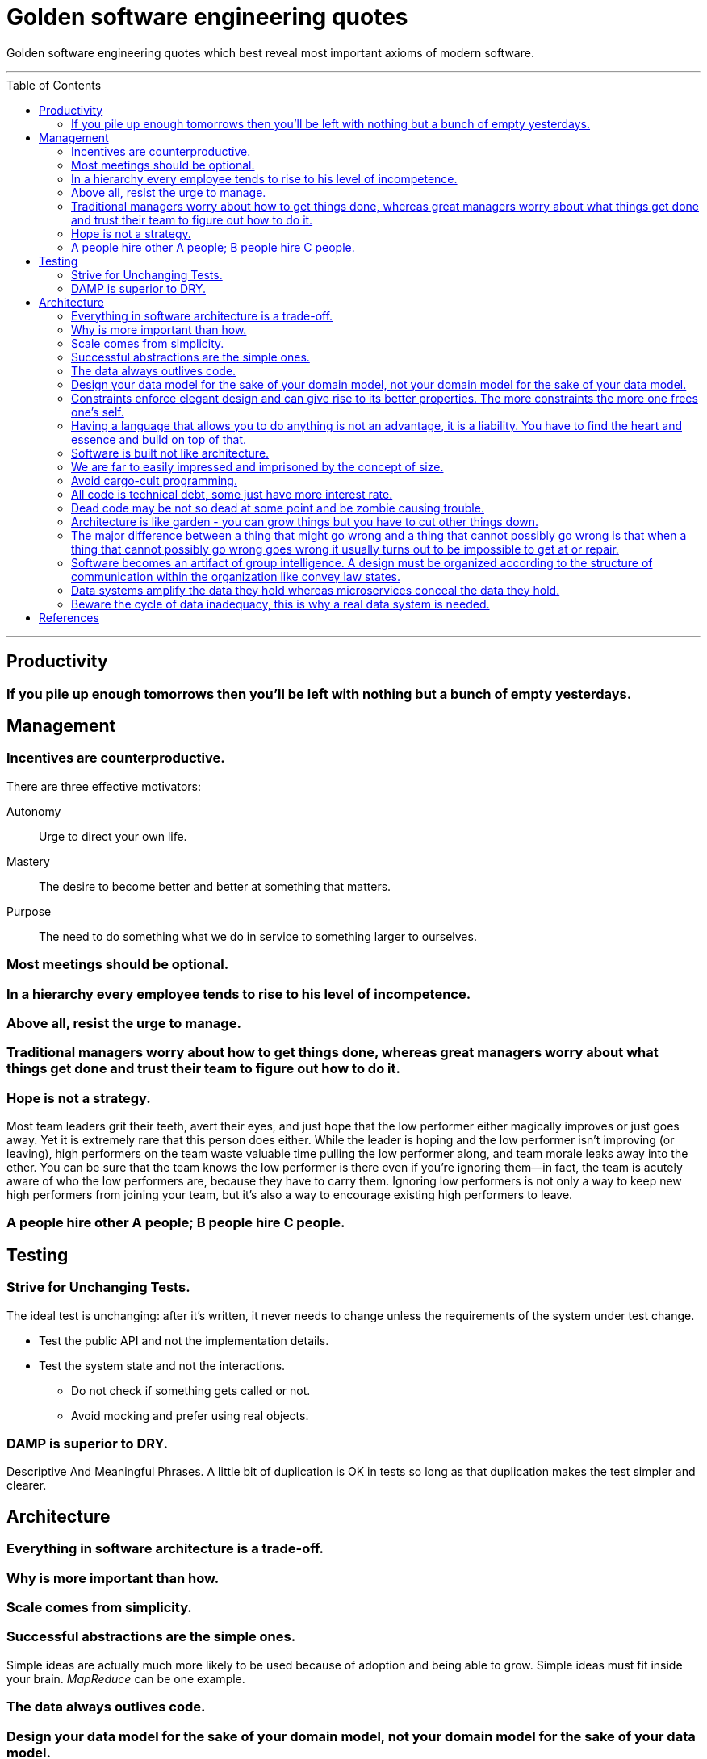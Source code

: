 :toc: macro

= Golden software engineering quotes

Golden software engineering quotes which best reveal most important axioms of modern software.

---

toc::[]

---

== Productivity

=== If you pile up enough tomorrows then you’ll be left with nothing but a bunch of empty yesterdays.

== Management

=== Incentives are counterproductive.

There are three effective motivators:

Autonomy::
Urge to direct your own life.

Mastery::
The desire to become better and better at something that matters.

Purpose::
The need to do something what we do in service to something larger to ourselves.

=== Most meetings should be optional.

=== In a hierarchy every employee tends to rise to his level of incompetence.

=== Above all, resist the urge to manage.

=== Traditional managers worry about how to get things done, whereas great managers worry about what things get done and trust their team to figure out how to do it.

=== Hope is not a strategy.

Most team leaders grit their teeth, avert their eyes, and just hope that the low performer either magically improves or
just goes away. Yet it is extremely rare that this person does either. While the leader is hoping and the low performer
isn’t improving (or leaving), high performers on the team waste valuable time pulling the low performer along, and team
morale leaks away into the ether. You can be sure that the team knows the low performer is there even if you’re ignoring
them—in fact, the team is acutely aware of who the low performers are, because they have to carry them. Ignoring low
performers is not only a way to keep new high performers from joining your team, but it’s also a way to encourage
existing high performers to leave.

=== A people hire other A people; B people hire C people.

== Testing

=== Strive for Unchanging Tests.

The ideal test is unchanging: after it’s written, it never needs to change unless the requirements of the system under
test change.

* Test the public API and not the implementation details.
* Test the system state and not the interactions.
** Do not check if something gets called or not.
** Avoid mocking and prefer using real objects.

=== DAMP is superior to DRY.

Descriptive And Meaningful Phrases. A little bit of duplication is OK in tests so long as that duplication makes the
test simpler and clearer.

== Architecture

=== Everything in software architecture is a trade-off.

=== Why is more important than how.

=== Scale comes from simplicity.

=== Successful abstractions are the simple ones.

Simple ideas are actually much more likely to be used because of adoption and being able to grow. Simple ideas must fit inside your brain. __MapReduce__ can be one example. 

=== The data always outlives code.

=== Design your data model for the sake of your domain model, not your domain model for the sake of your data model.

=== Constraints enforce elegant design and can give rise to its better properties. The more constraints the more one frees one's self.

=== Having a language that allows you to do anything is not an advantage, it is a liability. You have to find the heart and essence and build on top of that.

=== Software is built not like architecture.
In architecture you can or build buildings from smaller buildings. In software you create software from smaller software and there are no boundaries. This is why the simple ideas are so important - they can bubble up to the top level of the design. Best example might be map reduce. Building architecture has natural scale - a human being. It is designed for a human scale and this is why it impresses us. For software there is no such thing. A human brain may be a limit - can we fit the idea in our brain? Having too much stuff in your brains slows you down and makes you prone to errors.

=== We are far to easily impressed and imprisoned by the concept of size.
Smallness has virtues we should insist on. We should not assume growth without bounds. Economy of scale so much engrained in us but does not apply in software. It does not get cheaper with size.
* How much work does the developers do on things accidental as opposed to essential? Look at how many people work on this code, it has to be special!

=== Avoid cargo-cult programming.

In software there is a diseconomy of scale the more people you have the more problems you will get - cargo cult programming.

=== All code is technical debt, some just have more interest rate.

=== Dead code may be not so dead at some point and be zombie causing trouble.

=== Architecture is like garden - you can grow things but you have to cut other things down.

=== The major difference between a thing that might go wrong and a thing that cannot possibly go wrong is that when a thing that cannot possibly go wrong goes wrong it usually turns out to be impossible to get at or repair.

=== Software becomes an artifact of group intelligence. A design must be organized according to the structure of communication within the organization like convey law states.

=== Data systems amplify the data they hold whereas microservices conceal the data they hold.

=== Beware the cycle of data inadequacy, this is why a real data system is needed.

image::https://www.confluent.io/wp-content/uploads/image06-1024x681.png[The Cycle of Data Inadequacy]

== References

* link:https://learning.oreilly.com/library/view/software-engineering-at/9781492082781/ch12.html#unit_testing[Software Engineering at Google]
